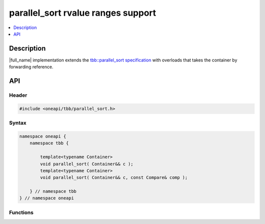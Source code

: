 .. _parallel_sort_rvalue_ranges:

parallel_sort rvalue ranges support
===================================

.. contents::
    :local:
    :depth: 1

Description
***********

|full_name| implementation extends the `tbb::parallel_sort specification <https://spec.oneapi.io/versions/latest/elements/oneTBB/source/algorithms/functions/parallel_sort_func.html>`_
with overloads that takes the container by forwarding reference.


API
***

Header
------

.. code:: cpp

    #include <oneapi/tbb/parallel_sort.h>

Syntax
------

.. code:: cpp

    namespace oneapi {
        namespace tbb {

            template<typename Container>
            void parallel_sort( Container&& c );
            template<typename Container>
            void parallel_sort( Container&& c, const Compare& comp );

        } // namespace tbb
    } // namespace oneapi

Functions
---------

.. cpp:function:: template<typename Container> void parallel_sort( Container&& c );

    Equivalent to ``parallel_sort( std::begin(c), std::end(c), comp )``, where `comp` uses `operator<` to determine relative orderings.

.. cpp:function:: template<typename Container> void parallel_sort( Container&& c, const Compare& comp );

    Equivalent to ``parallel_sort( std::begin(c), std::end(c), comp )``.
